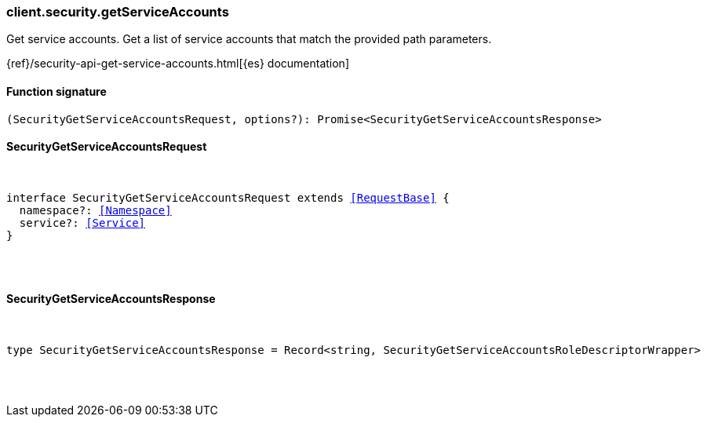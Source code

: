 [[reference-security-get_service_accounts]]

////////
===========================================================================================================================
||                                                                                                                       ||
||                                                                                                                       ||
||                                                                                                                       ||
||        ██████╗ ███████╗ █████╗ ██████╗ ███╗   ███╗███████╗                                                            ||
||        ██╔══██╗██╔════╝██╔══██╗██╔══██╗████╗ ████║██╔════╝                                                            ||
||        ██████╔╝█████╗  ███████║██║  ██║██╔████╔██║█████╗                                                              ||
||        ██╔══██╗██╔══╝  ██╔══██║██║  ██║██║╚██╔╝██║██╔══╝                                                              ||
||        ██║  ██║███████╗██║  ██║██████╔╝██║ ╚═╝ ██║███████╗                                                            ||
||        ╚═╝  ╚═╝╚══════╝╚═╝  ╚═╝╚═════╝ ╚═╝     ╚═╝╚══════╝                                                            ||
||                                                                                                                       ||
||                                                                                                                       ||
||    This file is autogenerated, DO NOT send pull requests that changes this file directly.                             ||
||    You should update the script that does the generation, which can be found in:                                      ||
||    https://github.com/elastic/elastic-client-generator-js                                                             ||
||                                                                                                                       ||
||    You can run the script with the following command:                                                                 ||
||       npm run elasticsearch -- --version <version>                                                                    ||
||                                                                                                                       ||
||                                                                                                                       ||
||                                                                                                                       ||
===========================================================================================================================
////////

[discrete]
=== client.security.getServiceAccounts

Get service accounts. Get a list of service accounts that match the provided path parameters.

{ref}/security-api-get-service-accounts.html[{es} documentation]

[discrete]
==== Function signature

[source,ts]
----
(SecurityGetServiceAccountsRequest, options?): Promise<SecurityGetServiceAccountsResponse>
----

[discrete]
==== SecurityGetServiceAccountsRequest

[pass]
++++
<pre>
++++
interface SecurityGetServiceAccountsRequest extends <<RequestBase>> {
  namespace?: <<Namespace>>
  service?: <<Service>>
}

[pass]
++++
</pre>
++++
[discrete]
==== SecurityGetServiceAccountsResponse

[pass]
++++
<pre>
++++
type SecurityGetServiceAccountsResponse = Record<string, SecurityGetServiceAccountsRoleDescriptorWrapper>

[pass]
++++
</pre>
++++
